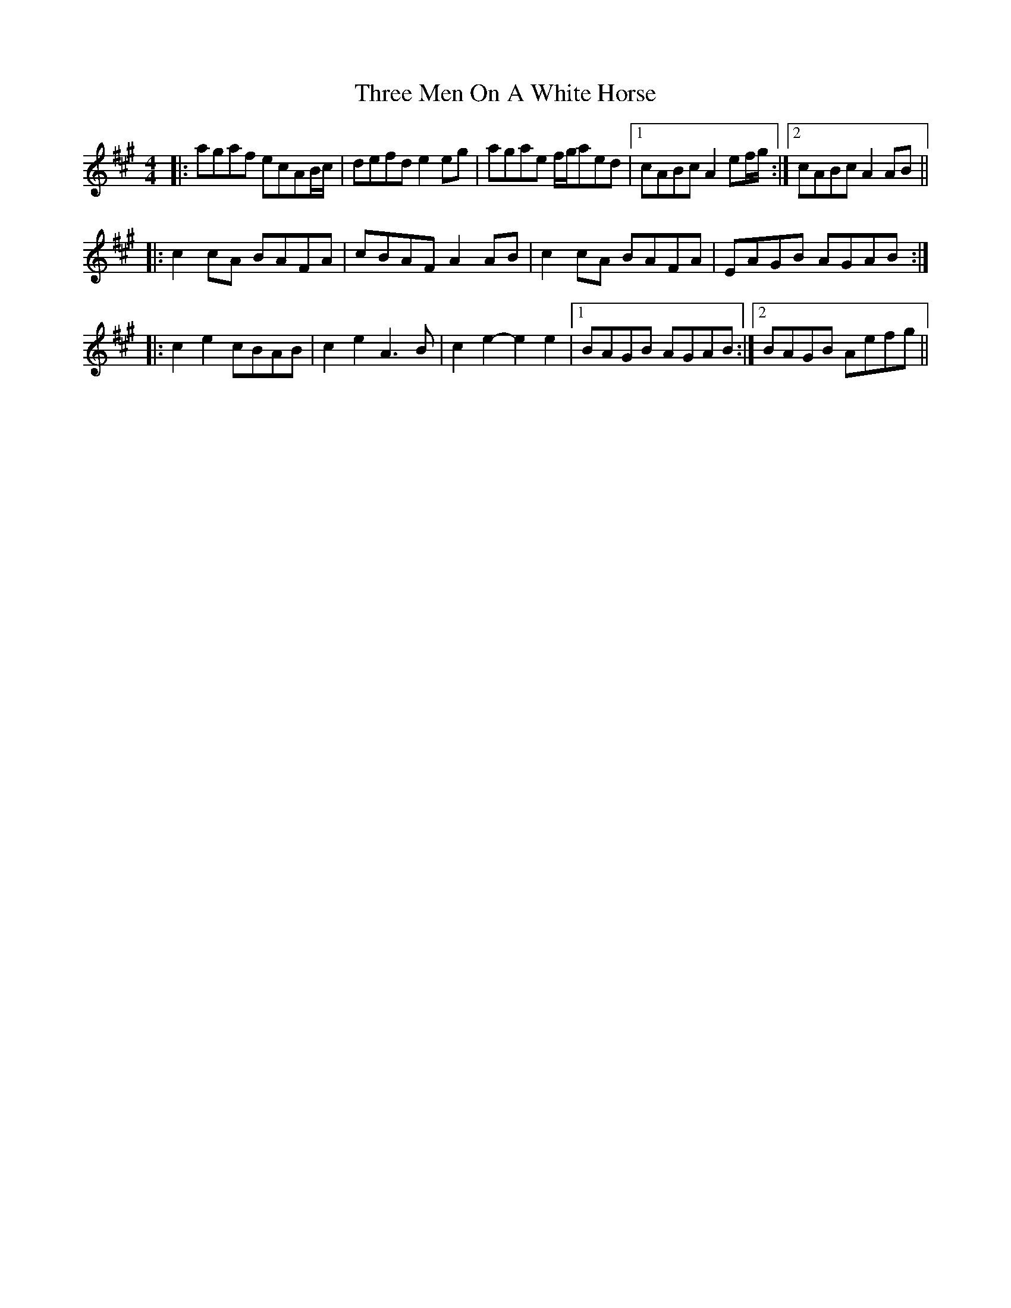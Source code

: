 X: 40004
T: Three Men On A White Horse
R: reel
M: 4/4
K: Amajor
|:agaf ecAB/c/|defd e2eg|agae f/g/aed|1 cABc A2ef/g/:|2 cABc A2AB||
|:c2cA BAFA|cBAF A2AB|c2cA BAFA|EAGB AGAB:|
|:c2e2 cBAB|c2e2 A3B|c2e2- e2e2|1 BAGB AGAB:|2 BAGB Aefg||

